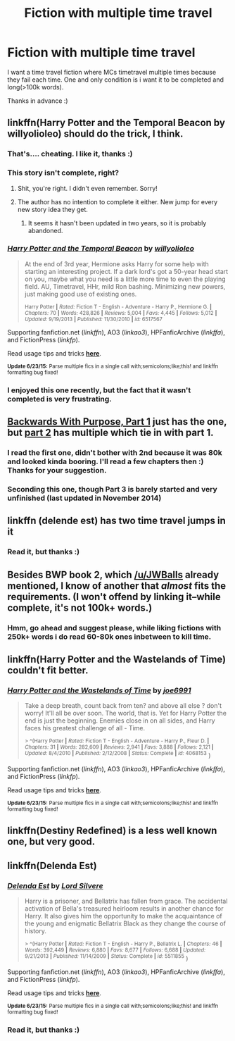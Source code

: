 #+TITLE: Fiction with multiple time travel

* Fiction with multiple time travel
:PROPERTIES:
:Author: Manicial
:Score: 6
:DateUnix: 1436262565.0
:DateShort: 2015-Jul-07
:FlairText: Request
:END:
I want a time travel fiction where MCs timetravel multiple times because they fail each time. One and only condition is i want it to be completed and long(>100k words).

Thanks in advance :)


** linkffn(Harry Potter and the Temporal Beacon by willyolioleo) should do the trick, I think.
:PROPERTIES:
:Author: practical_cat
:Score: 7
:DateUnix: 1436268978.0
:DateShort: 2015-Jul-07
:END:

*** That's.... cheating. I like it, thanks :)
:PROPERTIES:
:Author: Manicial
:Score: 2
:DateUnix: 1436276303.0
:DateShort: 2015-Jul-07
:END:


*** This story isn't complete, right?
:PROPERTIES:
:Author: howtopleaseme
:Score: 2
:DateUnix: 1436319519.0
:DateShort: 2015-Jul-08
:END:

**** Shit, you're right. I didn't even remember. Sorry!
:PROPERTIES:
:Author: practical_cat
:Score: 1
:DateUnix: 1436321767.0
:DateShort: 2015-Jul-08
:END:


**** The author has no intention to complete it either. New jump for every new story idea they get.
:PROPERTIES:
:Author: BiomassDenial
:Score: 1
:DateUnix: 1436670964.0
:DateShort: 2015-Jul-12
:END:

***** It seems it hasn't been updated in two years, so it is probably abandoned.
:PROPERTIES:
:Author: howtopleaseme
:Score: 1
:DateUnix: 1436673568.0
:DateShort: 2015-Jul-12
:END:


*** [[https://www.fanfiction.net/s/6517567/1/Harry-Potter-and-the-Temporal-Beacon][*/Harry Potter and the Temporal Beacon/*]] by [[https://www.fanfiction.net/u/2620084/willyolioleo][/willyolioleo/]]

#+begin_quote
  At the end of 3rd year, Hermione asks Harry for some help with starting an interesting project. If a dark lord's got a 50-year head start on you, maybe what you need is a little more time to even the playing field. AU, Timetravel, HHr, mild Ron bashing. Minimizing new powers, just making good use of existing ones.

  ^{Harry Potter *|* /Rated:/ Fiction T - English - Adventure - Harry P., Hermione G. *|* /Chapters:/ 70 *|* /Words:/ 428,826 *|* /Reviews:/ 5,004 *|* /Favs:/ 4,445 *|* /Follows:/ 5,012 *|* /Updated:/ 9/19/2013 *|* /Published:/ 11/30/2010 *|* /id:/ 6517567}
#+end_quote

Supporting fanfiction.net (/linkffn/), AO3 (/linkao3/), HPFanficArchive (/linkffa/), and FictionPress (/linkfp/).

Read usage tips and tricks [[https://github.com/tusing/reddit-ffn-bot/blob/master/README.md][*here*]].

^{*Update 6/23/15:* Parse multiple fics in a single call with;semicolons;like;this! and linkffn formatting bug fixed!}
:PROPERTIES:
:Author: FanfictionBot
:Score: 1
:DateUnix: 1436269213.0
:DateShort: 2015-Jul-07
:END:


*** I enjoyed this one recently, but the fact that it wasn't completed is very frustrating.
:PROPERTIES:
:Author: merganzer
:Score: 1
:DateUnix: 1436322098.0
:DateShort: 2015-Jul-08
:END:


** [[https://www.fanfiction.net/s/4101650/1/Backward-With-Purpose-Part-I-Always-and-Always][Backwards With Purpose, Part 1]] just has the one, but [[https://www.fanfiction.net/s/4337434/1/Backward-With-Purpose-Part-II-The-Book-of-Albus][part 2]] has multiple which tie in with part 1.
:PROPERTIES:
:Author: JWBails
:Score: 6
:DateUnix: 1436268310.0
:DateShort: 2015-Jul-07
:END:

*** I read the first one, didn't bother with 2nd because it was 80k and looked kinda booring. I'll read a few chapters then :) Thanks for your suggestion.
:PROPERTIES:
:Author: Manicial
:Score: 1
:DateUnix: 1436276261.0
:DateShort: 2015-Jul-07
:END:


*** Seconding this one, though Part 3 is barely started and very unfinished (last updated in November 2014)
:PROPERTIES:
:Author: kerrryn
:Score: 1
:DateUnix: 1436367835.0
:DateShort: 2015-Jul-08
:END:


** linkffn (delende est) has two time travel jumps in it
:PROPERTIES:
:Author: JadeSubbae
:Score: 2
:DateUnix: 1436297420.0
:DateShort: 2015-Jul-08
:END:

*** Read it, but thanks :)
:PROPERTIES:
:Author: Manicial
:Score: 1
:DateUnix: 1436319974.0
:DateShort: 2015-Jul-08
:END:


** Besides BWP book 2, which [[/u/JWBalls]] already mentioned, I know of another that /almost/ fits the requirements. (I won't offend by linking it--while complete, it's not 100k+ words.)
:PROPERTIES:
:Author: truncation_error
:Score: 1
:DateUnix: 1436273987.0
:DateShort: 2015-Jul-07
:END:

*** Hmm, go ahead and suggest please, while liking fictions with 250k+ words i do read 60-80k ones inbetween to kill time.
:PROPERTIES:
:Author: Manicial
:Score: 1
:DateUnix: 1436276353.0
:DateShort: 2015-Jul-07
:END:


** linkffn(Harry Potter and the Wastelands of Time) couldn't fit better.
:PROPERTIES:
:Author: DoubleFried
:Score: 1
:DateUnix: 1436297521.0
:DateShort: 2015-Jul-08
:END:

*** [[https://www.fanfiction.net/s/4068153/1/Harry-Potter-and-the-Wastelands-of-Time][*/Harry Potter and the Wastelands of Time/*]] by [[https://www.fanfiction.net/u/557425/joe6991][/joe6991/]]

#+begin_quote
  Take a deep breath, count back from ten? and above all else ? don't worry! It'll all be over soon. The world, that is. Yet for Harry Potter the end is just the beginning. Enemies close in on all sides, and Harry faces his greatest challenge of all - Time.

  ^{> ^(Harry Potter *|* /Rated:/ Fiction T - English - Adventure - Harry P., Fleur D. *|* /Chapters:/ 31 *|* /Words:/ 282,609 *|* /Reviews:/ 2,941 *|* /Favs:/ 3,888 *|* /Follows:/ 2,121 *|* /Updated:/ 8/4/2010 *|* /Published:/ 2/12/2008 *|* /Status:/ Complete *|* /id:/ 4068153} )
#+end_quote

Supporting fanfiction.net (/linkffn/), AO3 (/linkao3/), HPFanficArchive (/linkffa/), and FictionPress (/linkfp/).

Read usage tips and tricks [[https://github.com/tusing/reddit-ffn-bot/blob/master/README.md][*here*]].

^{*Update 6/23/15:* Parse multiple fics in a single call with;semicolons;like;this! and linkffn formatting bug fixed!}
:PROPERTIES:
:Author: FanfictionBot
:Score: 1
:DateUnix: 1436297597.0
:DateShort: 2015-Jul-08
:END:


** linkffn(Destiny Redefined) is a less well known one, but very good.
:PROPERTIES:
:Author: PsychoGeek
:Score: 1
:DateUnix: 1436300293.0
:DateShort: 2015-Jul-08
:END:


** linkffn(Delenda Est)
:PROPERTIES:
:Author: howtopleaseme
:Score: 1
:DateUnix: 1436319584.0
:DateShort: 2015-Jul-08
:END:

*** [[https://www.fanfiction.net/s/5511855/1/Delenda-Est][*/Delenda Est/*]] by [[https://www.fanfiction.net/u/116880/Lord-Silvere][/Lord Silvere/]]

#+begin_quote
  Harry is a prisoner, and Bellatrix has fallen from grace. The accidental activation of Bella's treasured heirloom results in another chance for Harry. It also gives him the opportunity to make the acquaintance of the young and enigmatic Bellatrix Black as they change the course of history.

  ^{> ^(Harry Potter *|* /Rated:/ Fiction T - English - Harry P., Bellatrix L. *|* /Chapters:/ 46 *|* /Words:/ 392,449 *|* /Reviews:/ 6,880 *|* /Favs:/ 8,677 *|* /Follows:/ 6,688 *|* /Updated:/ 9/21/2013 *|* /Published:/ 11/14/2009 *|* /Status:/ Complete *|* /id:/ 5511855} )
#+end_quote

Supporting fanfiction.net (/linkffn/), AO3 (/linkao3/), HPFanficArchive (/linkffa/), and FictionPress (/linkfp/).

Read usage tips and tricks [[https://github.com/tusing/reddit-ffn-bot/blob/master/README.md][*here*]].

^{*Update 6/23/15:* Parse multiple fics in a single call with;semicolons;like;this! and linkffn formatting bug fixed!}
:PROPERTIES:
:Author: FanfictionBot
:Score: 2
:DateUnix: 1436319697.0
:DateShort: 2015-Jul-08
:END:


*** Read it, but thanks :)
:PROPERTIES:
:Author: Manicial
:Score: 2
:DateUnix: 1436320039.0
:DateShort: 2015-Jul-08
:END:
